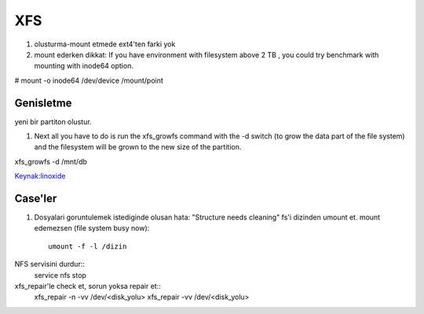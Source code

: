 ===
XFS
===

#. olusturma-mount etmede ext4'ten farki yok
#. mount ederken dikkat: If you have environment with filesystem above 2 TB ,
   you could try benchmark with mounting with inode64 option.

.. code:: sh

# mount -o inode64 /dev/device /mount/point

Genisletme
----------

yeni bir partiton olustur.

#. Next all you have to do is run the xfs_growfs command with the -d switch (to
   grow the data part of the file system) and the filesystem will be grown to
   the new size of the partition.

.. code:: sh

xfs_growfs -d /mnt/db

`Keynak:linoxide <http://linoxide.com/file-system/create-mount-extend-xfs-filesystem/>`_

Case'ler
--------
#. Dosyalari goruntulemek istediginde olusan hata: "Structure needs cleaning"
   fs'i dizinden umount et. mount edemezsen (file system busy now)::
    umount -f -l /dizin

NFS servisini durdur::
    service nfs stop

xfs_repair'le check et, sorun yoksa repair et::
    xfs_repair -n -vv /dev/<disk_yolu>
    xfs_repair -vv /dev/<disk_yolu>








